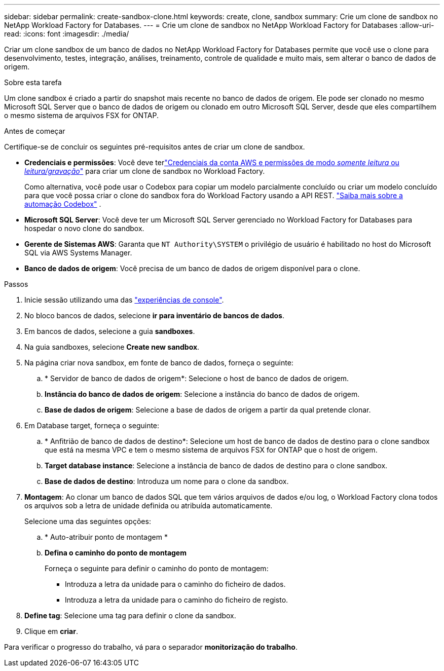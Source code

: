 ---
sidebar: sidebar 
permalink: create-sandbox-clone.html 
keywords: create, clone, sandbox 
summary: Crie um clone de sandbox no NetApp Workload Factory for Databases. 
---
= Crie um clone de sandbox no NetApp Workload Factory for Databases
:allow-uri-read: 
:icons: font
:imagesdir: ./media/


[role="lead"]
Criar um clone sandbox de um banco de dados no NetApp Workload Factory for Databases permite que você use o clone para desenvolvimento, testes, integração, análises, treinamento, controle de qualidade e muito mais, sem alterar o banco de dados de origem.

.Sobre esta tarefa
Um clone sandbox é criado a partir do snapshot mais recente no banco de dados de origem. Ele pode ser clonado no mesmo Microsoft SQL Server que o banco de dados de origem ou clonado em outro Microsoft SQL Server, desde que eles compartilhem o mesmo sistema de arquivos FSX for ONTAP.

.Antes de começar
Certifique-se de concluir os seguintes pré-requisitos antes de criar um clone de sandbox.

* *Credenciais e permissões*: Você deve terlink:https://docs.netapp.com/us-en/workload-setup-admin/add-credentials.html["Credenciais da conta AWS e permissões de modo _somente leitura_ ou _leitura/gravação_"^] para criar um clone de sandbox no Workload Factory.
+
Como alternativa, você pode usar o Codebox para copiar um modelo parcialmente concluído ou criar um modelo concluído para que você possa criar o clone do sandbox fora do Workload Factory usando a API REST. link:https://docs.netapp.com/us-en/workload-setup-admin/codebox-automation.html["Saiba mais sobre a automação Codebox"^] .

* *Microsoft SQL Server*: Você deve ter um Microsoft SQL Server gerenciado no Workload Factory for Databases para hospedar o novo clone do sandbox.
* *Gerente de Sistemas AWS*: Garanta que `NT Authority\SYSTEM` o privilégio de usuário é habilitado no host do Microsoft SQL via AWS Systems Manager.
* *Banco de dados de origem*: Você precisa de um banco de dados de origem disponível para o clone.


.Passos
. Inicie sessão utilizando uma das link:https://docs.netapp.com/us-en/workload-setup-admin/console-experiences.html["experiências de console"^].
. No bloco bancos de dados, selecione *ir para inventário de bancos de dados*.
. Em bancos de dados, selecione a guia *sandboxes*.
. Na guia sandboxes, selecione *Create new sandbox*.
. Na página criar nova sandbox, em fonte de banco de dados, forneça o seguinte:
+
.. * Servidor de banco de dados de origem*: Selecione o host de banco de dados de origem.
.. *Instância do banco de dados de origem*: Selecione a instância do banco de dados de origem.
.. *Base de dados de origem*: Selecione a base de dados de origem a partir da qual pretende clonar.


. Em Database target, forneça o seguinte:
+
.. * Anfitrião de banco de dados de destino*: Selecione um host de banco de dados de destino para o clone sandbox que está na mesma VPC e tem o mesmo sistema de arquivos FSX for ONTAP que o host de origem.
.. *Target database instance*: Selecione a instância de banco de dados de destino para o clone sandbox.
.. *Base de dados de destino*: Introduza um nome para o clone da sandbox.


. *Montagem*: Ao clonar um banco de dados SQL que tem vários arquivos de dados e/ou log, o Workload Factory clona todos os arquivos sob a letra de unidade definida ou atribuída automaticamente.
+
Selecione uma das seguintes opções:

+
.. * Auto-atribuir ponto de montagem *
.. *Defina o caminho do ponto de montagem*
+
Forneça o seguinte para definir o caminho do ponto de montagem:

+
*** Introduza a letra da unidade para o caminho do ficheiro de dados.
*** Introduza a letra da unidade para o caminho do ficheiro de registo.




. *Define tag*: Selecione uma tag para definir o clone da sandbox.
. Clique em *criar*.


Para verificar o progresso do trabalho, vá para o separador *monitorização do trabalho*.

